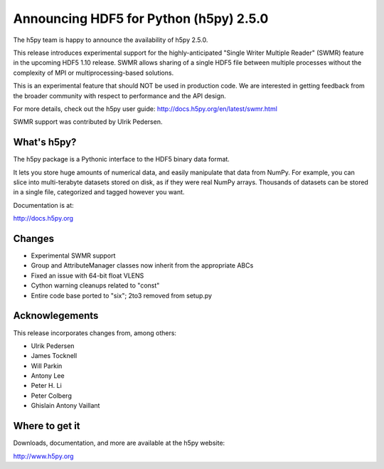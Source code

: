 Announcing HDF5 for Python (h5py) 2.5.0
========================================

The h5py team is happy to announce the availability of h5py 2.5.0.

This release introduces experimental support for the highly-anticipated
"Single Writer Multiple Reader" (SWMR) feature in the upcoming HDF5 1.10
release.  SWMR allows sharing of a single HDF5 file between multiple processes
without the complexity of MPI or multiprocessing-based solutions.  

This is an experimental feature that should NOT be used in production code.
We are interested in getting feedback from the broader community with respect
to performance and the API design.

For more details, check out the h5py user guide:
http://docs.h5py.org/en/latest/swmr.html

SWMR support was contributed by Ulrik Pedersen.


What's h5py?
------------

The h5py package is a Pythonic interface to the HDF5 binary data format.

It lets you store huge amounts of numerical data, and easily manipulate
that data from NumPy. For example, you can slice into multi-terabyte
datasets stored on disk, as if they were real NumPy arrays. Thousands of
datasets can be stored in a single file, categorized and tagged however
you want.

Documentation is at:

http://docs.h5py.org


Changes
-------

* Experimental SWMR support
* Group and AttributeManager classes now inherit from the appropriate ABCs
* Fixed an issue with 64-bit float VLENS
* Cython warning cleanups related to "const"
* Entire code base ported to "six"; 2to3 removed from setup.py
  

Acknowlegements
---------------

This release incorporates changes from, among others:

* Ulrik Pedersen
* James Tocknell
* Will Parkin
* Antony Lee
* Peter H. Li
* Peter Colberg
* Ghislain Antony Vaillant


Where to get it
---------------

Downloads, documentation, and more are available at the h5py website:

http://www.h5py.org
